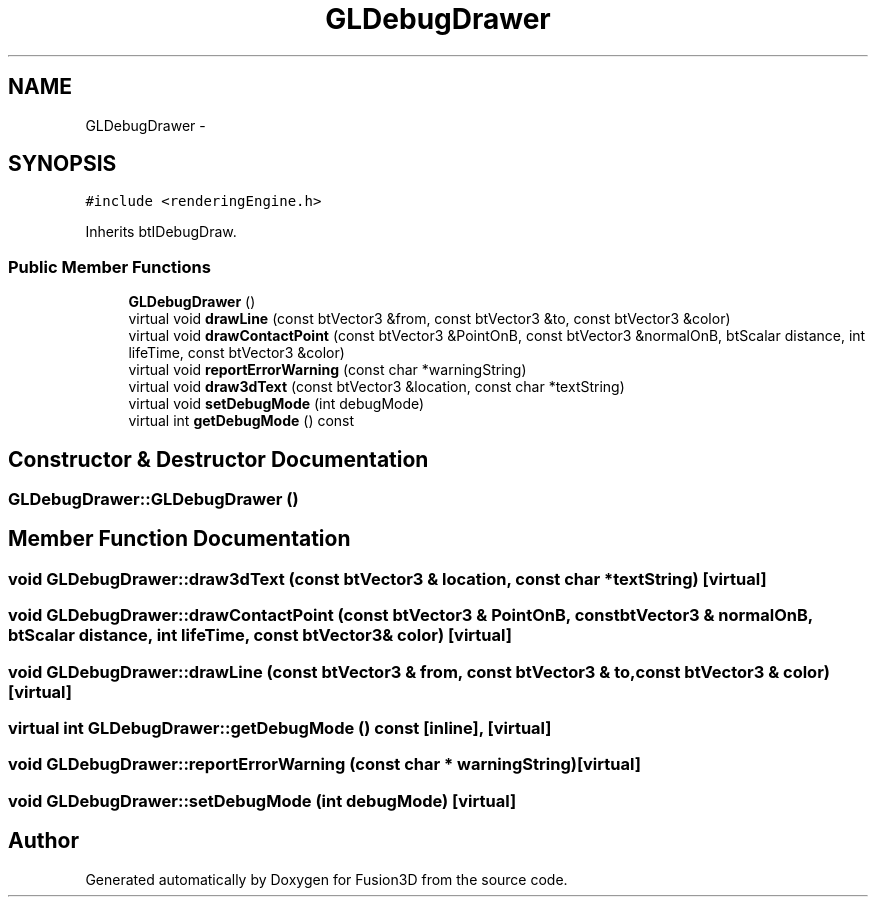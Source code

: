 .TH "GLDebugDrawer" 3 "Tue Nov 24 2015" "Version 0.0.0.1" "Fusion3D" \" -*- nroff -*-
.ad l
.nh
.SH NAME
GLDebugDrawer \- 
.SH SYNOPSIS
.br
.PP
.PP
\fC#include <renderingEngine\&.h>\fP
.PP
Inherits btIDebugDraw\&.
.SS "Public Member Functions"

.in +1c
.ti -1c
.RI "\fBGLDebugDrawer\fP ()"
.br
.ti -1c
.RI "virtual void \fBdrawLine\fP (const btVector3 &from, const btVector3 &to, const btVector3 &color)"
.br
.ti -1c
.RI "virtual void \fBdrawContactPoint\fP (const btVector3 &PointOnB, const btVector3 &normalOnB, btScalar distance, int lifeTime, const btVector3 &color)"
.br
.ti -1c
.RI "virtual void \fBreportErrorWarning\fP (const char *warningString)"
.br
.ti -1c
.RI "virtual void \fBdraw3dText\fP (const btVector3 &location, const char *textString)"
.br
.ti -1c
.RI "virtual void \fBsetDebugMode\fP (int debugMode)"
.br
.ti -1c
.RI "virtual int \fBgetDebugMode\fP () const "
.br
.in -1c
.SH "Constructor & Destructor Documentation"
.PP 
.SS "GLDebugDrawer::GLDebugDrawer ()"

.SH "Member Function Documentation"
.PP 
.SS "void GLDebugDrawer::draw3dText (const btVector3 & location, const char * textString)\fC [virtual]\fP"

.SS "void GLDebugDrawer::drawContactPoint (const btVector3 & PointOnB, const btVector3 & normalOnB, btScalar distance, int lifeTime, const btVector3 & color)\fC [virtual]\fP"

.SS "void GLDebugDrawer::drawLine (const btVector3 & from, const btVector3 & to, const btVector3 & color)\fC [virtual]\fP"

.SS "virtual int GLDebugDrawer::getDebugMode () const\fC [inline]\fP, \fC [virtual]\fP"

.SS "void GLDebugDrawer::reportErrorWarning (const char * warningString)\fC [virtual]\fP"

.SS "void GLDebugDrawer::setDebugMode (int debugMode)\fC [virtual]\fP"


.SH "Author"
.PP 
Generated automatically by Doxygen for Fusion3D from the source code\&.
